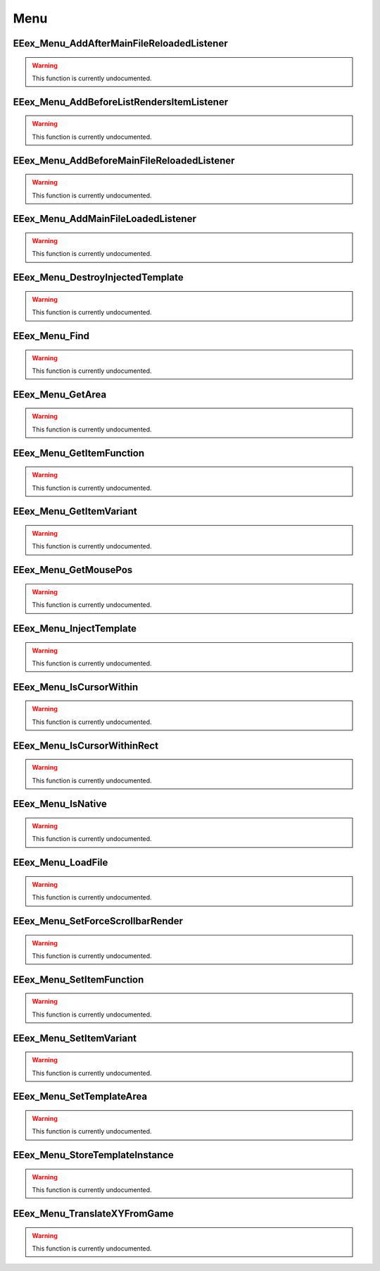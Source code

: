 .. role:: raw-html(raw)
   :format: html

.. role:: underline
   :class: underline

.. role:: bold-italic
   :class: bold-italic

====
Menu
====

.. _EEex_Menu_AddAfterMainFileReloadedListener:

:underline:`EEex_Menu_AddAfterMainFileReloadedListener`
^^^^^^^^^^^^^^^^^^^^^^^^^^^^^^^^^^^^^^^^^^^^^^^^^^^^^^^

.. warning::
   This function is currently undocumented.

.. _EEex_Menu_AddBeforeListRendersItemListener:

:underline:`EEex_Menu_AddBeforeListRendersItemListener`
^^^^^^^^^^^^^^^^^^^^^^^^^^^^^^^^^^^^^^^^^^^^^^^^^^^^^^^

.. warning::
   This function is currently undocumented.

.. _EEex_Menu_AddBeforeMainFileReloadedListener:

:underline:`EEex_Menu_AddBeforeMainFileReloadedListener`
^^^^^^^^^^^^^^^^^^^^^^^^^^^^^^^^^^^^^^^^^^^^^^^^^^^^^^^^

.. warning::
   This function is currently undocumented.

.. _EEex_Menu_AddMainFileLoadedListener:

:underline:`EEex_Menu_AddMainFileLoadedListener`
^^^^^^^^^^^^^^^^^^^^^^^^^^^^^^^^^^^^^^^^^^^^^^^^

.. warning::
   This function is currently undocumented.

.. _EEex_Menu_DestroyInjectedTemplate:

:underline:`EEex_Menu_DestroyInjectedTemplate`
^^^^^^^^^^^^^^^^^^^^^^^^^^^^^^^^^^^^^^^^^^^^^^

.. warning::
   This function is currently undocumented.

.. _EEex_Menu_Find:

:underline:`EEex_Menu_Find`
^^^^^^^^^^^^^^^^^^^^^^^^^^^

.. warning::
   This function is currently undocumented.

.. _EEex_Menu_GetArea:

:underline:`EEex_Menu_GetArea`
^^^^^^^^^^^^^^^^^^^^^^^^^^^^^^

.. warning::
   This function is currently undocumented.

.. _EEex_Menu_GetItemFunction:

:underline:`EEex_Menu_GetItemFunction`
^^^^^^^^^^^^^^^^^^^^^^^^^^^^^^^^^^^^^^

.. warning::
   This function is currently undocumented.

.. _EEex_Menu_GetItemVariant:

:underline:`EEex_Menu_GetItemVariant`
^^^^^^^^^^^^^^^^^^^^^^^^^^^^^^^^^^^^^

.. warning::
   This function is currently undocumented.

.. _EEex_Menu_GetMousePos:

:underline:`EEex_Menu_GetMousePos`
^^^^^^^^^^^^^^^^^^^^^^^^^^^^^^^^^^

.. warning::
   This function is currently undocumented.

.. _EEex_Menu_InjectTemplate:

:underline:`EEex_Menu_InjectTemplate`
^^^^^^^^^^^^^^^^^^^^^^^^^^^^^^^^^^^^^

.. warning::
   This function is currently undocumented.

.. _EEex_Menu_IsCursorWithin:

:underline:`EEex_Menu_IsCursorWithin`
^^^^^^^^^^^^^^^^^^^^^^^^^^^^^^^^^^^^^

.. warning::
   This function is currently undocumented.

.. _EEex_Menu_IsCursorWithinRect:

:underline:`EEex_Menu_IsCursorWithinRect`
^^^^^^^^^^^^^^^^^^^^^^^^^^^^^^^^^^^^^^^^^

.. warning::
   This function is currently undocumented.

.. _EEex_Menu_IsNative:

:underline:`EEex_Menu_IsNative`
^^^^^^^^^^^^^^^^^^^^^^^^^^^^^^^

.. warning::
   This function is currently undocumented.

.. _EEex_Menu_LoadFile:

:underline:`EEex_Menu_LoadFile`
^^^^^^^^^^^^^^^^^^^^^^^^^^^^^^^

.. warning::
   This function is currently undocumented.

.. _EEex_Menu_SetForceScrollbarRender:

:underline:`EEex_Menu_SetForceScrollbarRender`
^^^^^^^^^^^^^^^^^^^^^^^^^^^^^^^^^^^^^^^^^^^^^^

.. warning::
   This function is currently undocumented.

.. _EEex_Menu_SetItemFunction:

:underline:`EEex_Menu_SetItemFunction`
^^^^^^^^^^^^^^^^^^^^^^^^^^^^^^^^^^^^^^

.. warning::
   This function is currently undocumented.

.. _EEex_Menu_SetItemVariant:

:underline:`EEex_Menu_SetItemVariant`
^^^^^^^^^^^^^^^^^^^^^^^^^^^^^^^^^^^^^

.. warning::
   This function is currently undocumented.

.. _EEex_Menu_SetTemplateArea:

:underline:`EEex_Menu_SetTemplateArea`
^^^^^^^^^^^^^^^^^^^^^^^^^^^^^^^^^^^^^^

.. warning::
   This function is currently undocumented.

.. _EEex_Menu_StoreTemplateInstance:

:underline:`EEex_Menu_StoreTemplateInstance`
^^^^^^^^^^^^^^^^^^^^^^^^^^^^^^^^^^^^^^^^^^^^

.. warning::
   This function is currently undocumented.

.. _EEex_Menu_TranslateXYFromGame:

:underline:`EEex_Menu_TranslateXYFromGame`
^^^^^^^^^^^^^^^^^^^^^^^^^^^^^^^^^^^^^^^^^^

.. warning::
   This function is currently undocumented.

